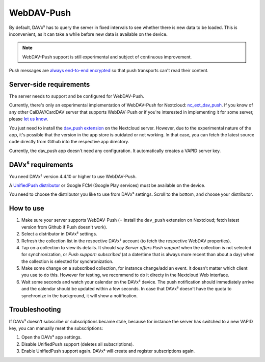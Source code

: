 
===========
WebDAV-Push
===========

By default, DAVx⁵ has to query the server in fixed intervals to see whether there is new data to be loaded. This is inconvenient, as it can take a while before new data is available on the device.

.. versionadded:: 4.4.10
   To solve this, we have developed `WebDAV-Push <https://github.com/bitfireAT/webdav-push/>`_ so that DAVx⁵ can receive a notification from the server when new data is available.

.. note::
   WebDAV-Push support is still experimental and subject of continuous improvement.

Push messages are `always end-to-end encrypted <https://unifiedpush.org/users/faq/#q-is-unifiedpush-secure>`_
so that push transports can't read their content.


Server-side requirements
========================

The server needs to support and be configured for WebDAV-Push.

Currently, there's only an experimental implementation of WebDAV-Push for Nextcloud:
`nc_ext_dav_push <https://github.com/bitfireAT/nc_ext_dav_push/>`_. If you know of any
other CalDAV/CardDAV server that supports WebDAV-Push or if you're interested
in implementing it for some server, please `let us know <https://www.davx5.com/support>`_.

You just need to install the `dav_push extension <https://apps.nextcloud.com/apps/dav_push>`_
on the Nextcloud server. However, due to the experimental nature of the app, it's possible
that the version in the app store is outdated or not working. In that case, you can
fetch the latest source code directly from Github into the respective app directory.

Currently, the dav_push app doesn't need any configuration. It automatically creates a
VAPID server key.


DAVx⁵ requirements
==================

You need DAVx⁵ version 4.4.10 or higher to use WebDAV-Push.

A `UnifiedPush distributor <https://unifiedpush.org/users/distributors/>`_ or Google FCM
(Google Play services) must be available on the device.

You need to choose the distributor you like to use from DAVx⁵ settings. Scroll to the bottom, and choose your distributor.


How to use
==========

#. Make sure your server supports WebDAV-Push (= install the ``dav_push`` extension on Nextcloud;
   fetch latest version from Github if Push doesn't work).
#. Select a distributor in DAVx⁵ settings.
#. Refresh the collection list in the respective DAVx⁵ account (to fetch the respective WebDAV properties).
#. Tap on a collection to view its details. It should say *Server offers Push support* when the
   collection is not selected for synchronization, or *Push support: subscribed* (at a date/time that is always
   more recent than about a day) when the collection is selected for synchronization.
#. Make some change on a subscribed collection, for instance change/add an event. It doesn't matter
   which client you use to do this. However for testing, we recommend to do it directy in the
   Nextcloud Web interface.
#. Wait some seconds and watch your calendar on the DAVx⁵ device. The push notification should
   immediately arrive and the calendar should be updated within a few seconds. In case that DAVx⁵
   doesn't have the quota to synchronize in the background, it will show a notification.


Troubleshooting
===============

If DAVx⁵ doesn't subscribe or subscriptions became stale, because for instance the server has
switched to a new VAPID key, you can manually reset the subscriptions:

#. Open the DAVx⁵ app settings.
#. Disable UnifiedPush support (deletes all subscriptions).
#. Enable UnifiedPush support again. DAVx⁵ will create and register subscriptions again.
